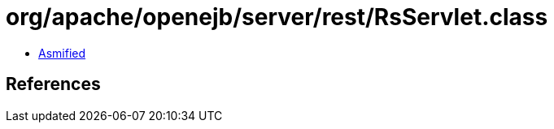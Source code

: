 = org/apache/openejb/server/rest/RsServlet.class

 - link:RsServlet-asmified.java[Asmified]

== References

